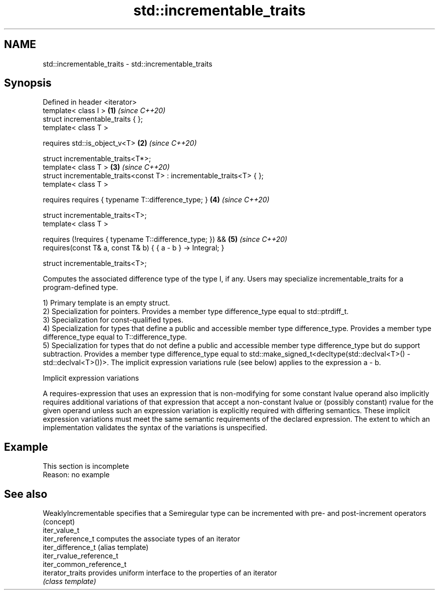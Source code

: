 .TH std::incrementable_traits 3 "2020.03.24" "http://cppreference.com" "C++ Standard Libary"
.SH NAME
std::incrementable_traits \- std::incrementable_traits

.SH Synopsis
   Defined in header <iterator>
   template< class I >                                                 \fB(1)\fP \fI(since C++20)\fP
   struct incrementable_traits { };
   template< class T >

   requires std::is_object_v<T>                                        \fB(2)\fP \fI(since C++20)\fP

   struct incrementable_traits<T*>;
   template< class T >                                                 \fB(3)\fP \fI(since C++20)\fP
   struct incrementable_traits<const T> : incrementable_traits<T> { };
   template< class T >

   requires requires { typename T::difference_type; }                  \fB(4)\fP \fI(since C++20)\fP

   struct incrementable_traits<T>;
   template< class T >

   requires (!requires { typename T::difference_type; }) &&            \fB(5)\fP \fI(since C++20)\fP
   requires(const T& a, const T& b) { { a - b } -> Integral; }

   struct incrementable_traits<T>;

   Computes the associated difference type of the type I, if any. Users may specialize incrementable_traits for a program-defined type.

   1) Primary template is an empty struct.
   2) Specialization for pointers. Provides a member type difference_type equal to std::ptrdiff_t.
   3) Specialization for const-qualified types.
   4) Specialization for types that define a public and accessible member type difference_type. Provides a member type difference_type equal to T::difference_type.
   5) Specialization for types that do not define a public and accessible member type difference_type but do support subtraction. Provides a member type difference_type equal to std::make_signed_t<decltype(std::declval<T>() - std::declval<T>())>. The implicit expression variations rule (see below) applies to the expression a - b.

  Implicit expression variations

   A requires-expression that uses an expression that is non-modifying for some constant lvalue operand also implicitly requires additional variations of that expression that accept a non-constant lvalue or (possibly constant) rvalue for the given operand unless such an expression variation is explicitly required with differing semantics. These implicit expression variations must meet the same semantic requirements of the declared expression. The extent to which an implementation validates the syntax of the variations is unspecified.

.SH Example

    This section is incomplete
    Reason: no example

.SH See also

   WeaklyIncrementable     specifies that a Semiregular type can be incremented with pre- and post-increment operators
                           (concept)
   iter_value_t
   iter_reference_t        computes the associate types of an iterator
   iter_difference_t       (alias template)
   iter_rvalue_reference_t
   iter_common_reference_t
   iterator_traits         provides uniform interface to the properties of an iterator
                           \fI(class template)\fP
